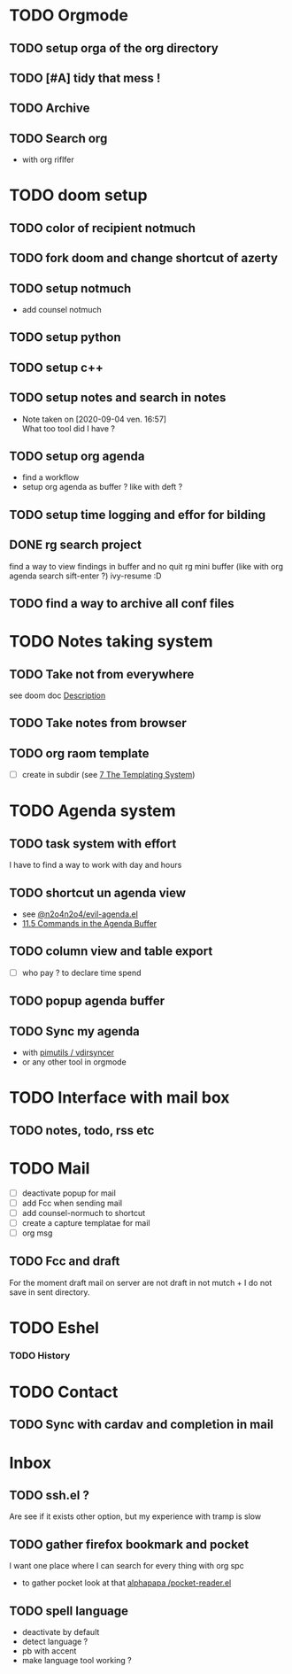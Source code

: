 * TODO Orgmode
** TODO setup orga of the org directory
** TODO [#A] tidy that mess !
** TODO Archive
** TODO Search org
- with org riflfer
* TODO doom setup
** TODO color of recipient notmuch
** TODO fork doom and change shortcut of azerty
** TODO setup notmuch
- add counsel notmuch
** TODO setup python
** TODO setup c++
** TODO setup notes and search in notes
- Note taken on [2020-09-04 ven. 16:57] \\
  What too tool did I have ?
** TODO setup org agenda
- find a workflow
- setup org agenda as buffer ? like with deft ?
** TODO setup time logging and effor for bilding
** DONE rg search project
find a way to view findings in buffer and no quit rg mini buffer (like with org
agenda search sift-enter ?)
ivy-resume :D
** TODO find a way to archive all conf files
* TODO Notes taking system
** TODO Take not from everywhere
see doom doc [[file:~/doom-emacs/modules/lang/org/README.org::*Description][Description]]
** TODO Take notes from browser
** TODO org raom template
- [ ] create in subdir (see [[https://www.orgroam.com/manual/The-Templating-System.html#The-Templating-System][7 The Templating System]])
* TODO Agenda system
** TODO task system with effort
I have to find a way to work with day and hours
** TODO shortcut un agenda view
- see [[https://gist.github.com/n2o4/65062bf378a6d6f575f71498deb20c80][@n2o4n2o4/evil-agenda.el]]
- [[https://orgmode.org/manual/Agenda-Commands.html#Agenda-Commands][11.5 Commands in the Agenda Buffer]]
** TODO column view and table export
- [ ] who pay ? to declare time spend
** TODO popup agenda buffer
** TODO Sync my agenda
- with [[https://github.com/pimutils/vdirsyncer][pimutils / vdirsyncer]]
- or any other tool in orgmode
* TODO Interface with mail box
** TODO notes, todo, rss etc
* TODO Mail
- [ ] deactivate popup for mail
- [ ] add Fcc when sending mail
- [ ] add counsel-normuch to shortcut
- [ ] create a capture templatae for mail
- [ ] org msg
** TODO Fcc and draft
For the moment draft mail on server are not draft in not mutch + I do not save
in sent directory.
* TODO Eshel
*** TODO History
* TODO Contact
** TODO Sync with cardav and completion in mail

* Inbox
** TODO ssh.el ?
Are see if it exists other option, but my experience with tramp is slow
** TODO gather firefox bookmark and pocket
I want one place where I can search for every thing with org spc
- to gather pocket look at that [[https://github.com/alphapapa/pocket-reader.el][alphapapa /pocket-reader.el]]

** TODO spell language
- deactivate by default
- detect language ?
- pb with accent
- make language tool working ?
